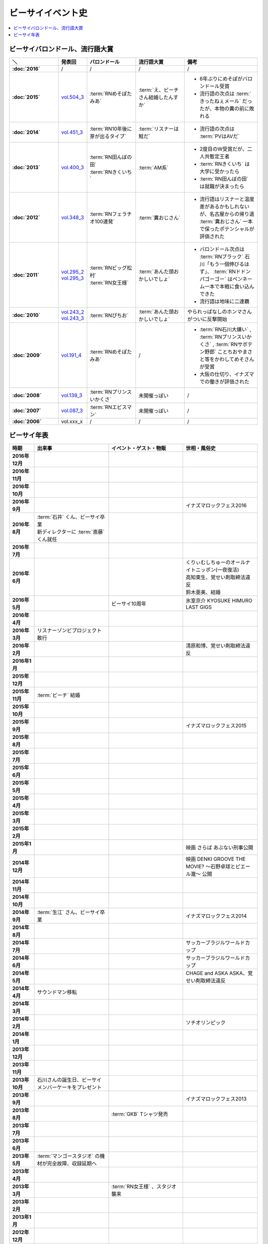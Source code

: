 ====================
ビーサイイベント史
====================

.. contents::
   :depth: 3
   :local:

ビーサイバロンドール、流行語大賞
================================

.. list-table::
   :header-rows:  1
   :stub-columns: 1
   :widths: 20,10,20,20,30

   * - ＼
     - 発表回
     - バロンドール
     - 流行語大賞
     - 備考
   * - :doc:`2016`
     - /
     - /
     - /
     - /
   * - :doc:`2015`
     - vol.504_3_
     - :term:`RNめそぽたみあ`
     - :term:`え、ビーチさん結婚したんすか`
     - * 6年ぶりにめそぽがバロンドール受賞
       * 流行語の次点は :term:`きったねぇメール` だったが、本物の糞の前に敗れる
   * - :doc:`2014`
     - vol.451_3_
     - :term:`RN10年後に芽が出るタイプ`
     - :term:`リスナーは鮭だ`
     - * 流行語の次点は :term:`PVはAVだ`
   * - :doc:`2013`
     - vol.400_3_
     - | :term:`RN田んぼの田`
       | :term:`RNきくいち`
     - :term:`AM系`
     - * 2度目のW受賞だが、二人共暫定王者
       * :term:`RNきくいち` は大学に受かったら
       * :term:`RN田んぼの田` は就職が決まったら
   * - :doc:`2012`
     - vol.348_3_
     - :term:`RNフェラチオ100連発`
     - :term:`糞おじさん`
     - * 流行語はリスナーと温度差があるかもしれないが、名古屋からの帰り道 :term:`糞おじさん` 一本で保ったポテンシャルが評価された
   * - :doc:`2011`
     - | vol.295_2_
       | vol.295_3_
     - | :term:`RNビッグ松村`
       | :term:`RN女王様`
     - :term:`あんた頭おかしいでしょ`
     - * バロンドール次点は :term:`RNブラック` 石川「もう一個伸びるはず」、 :term:`RNドドンパゴーゴー` はペンネーム一本で本戦に食い込んできた
       * 流行語は地味に二連覇
   * - :doc:`2010`
     - | vol.243_2_
       | vol.243_3_
     - :term:`RNぴちお`
     - :term:`あんた頭おかしいでしょ`
     - やられっぱなしのホンマさんがついに反撃開始
   * - :doc:`2009`
     - vol.191_4_
     - :term:`RNめそぽたみあ`
     - /
     - * :term:`RN石川大嫌い` , :term:`RNプリンスいかくさ` , :term:`RNサボテン野郎` ことちおやまさと等をかわしてめそさんが受賞
       * 大阪の仕切り、イナズマでの働きが評価された
   * - :doc:`2008`
     - vol.139_3_
     - :term:`RNプリンスいかくさ`
     - 未開催っぽい
     - /
   * - :doc:`2007`
     - vol.087_3_
     - :term:`RNエビスマン`
     - 未開催っぽい
     - /
   * - :doc:`2006`
     - vol.xxx_x
     - /
     - /
     - /

.. _vol.087_3: http://project-phi.ddo.jp/ishikawa/ishikawa087_3.mp3
.. _vol.139_3: http://project-phi.ddo.jp/ishikawa/ishikawa139_3.mp3
.. _vol.191_4: http://project-phi.ddo.jp/ishikawa/ishikawa191_4.mp3
.. _vol.243_2: http://project-phi.ddo.jp/ishikawa/ishikawa243_2.mp3
.. _vol.243_3: http://project-phi.ddo.jp/ishikawa/ishikawa243_3.mp3
.. _vol.295_2: http://project-phi.ddo.jp/ishikawa/ishikawa295_2.mp3
.. _vol.295_3: http://project-phi.ddo.jp/ishikawa/ishikawa295_3.mp3
.. _vol.348_3: http://project-phi.ddo.jp/ishikawa/ishikawa348_3.mp3
.. _vol.400_3: http://project-phi.ddo.jp/ishikawa/ishikawa400_3.mp3
.. _vol.451_3: http://project-phi.ddo.jp/ishikawa/ishikawa451_3.mp3
.. _vol.504_3: http://project-phi.ddo.jp/ishikawa/ishikawa504_3.mp3

ビーサイ年表
============

.. todo:: 調べる -> オールナイトニッポン40週年
.. todo:: 調べる -> 野球/甲子園優勝
.. todo:: 調べる -> 長渕桜島ライブ

.. list-table::
   :header-rows:  1
   :stub-columns: 1
   :widths: 10,30,30,30

   * - 時期
     - 出来事
     - イベント・ゲスト・物販
     - 世相・風俗史
   * - 2016年12月
     - 
     - 
     - 
   * - 2016年11月
     - 
     - 
     - 
   * - 2016年10月
     - 
     - 
     - 
   * - 2016年9月
     - 
     - 
     - イナズマロックフェス2016
   * - 2016年8月
     - | :term:`石井` くん、ビーサイ卒業
       | 新ディレクターに :term:`斎藤` くん就任
     - 
     - 
   * - 2016年7月
     - 
     - 
     - 
   * - 2016年6月
     - 
     - 
     - | くりぃむしちゅーのオールナイトニッポン(一夜復活)
       | 高知東生、覚せい剤取締法違反
       | 鈴木亜美、結婚
   * - 2016年5月
     - 
     - ビーサイ10周年
     - 氷室京介 KYOSUKE HIMURO LAST GIGS
   * - 2016年4月
     - 
     - 
     - 
   * - 2016年3月
     - リスナーゾンビプロジェクト敢行
     - 
     - 
   * - 2016年2月
     - 
     - 
     - 清原和博、覚せい剤取締法違反
   * - 2016年1月
     - 
     - 
     - 
   * - 2015年12月
     - 
     - 
     - 
   * - 2015年11月
     - :term:`ビーチ` 結婚
     - 
     - 
   * - 2015年10月
     - 
     - 
     - 
   * - 2015年9月
     - 
     - 
     - イナズマロックフェス2015
   * - 2015年8月
     - 
     - 
     - 
   * - 2015年7月
     - 
     - 
     - 
   * - 2015年6月
     - 
     - 
     - 
   * - 2015年5月
     - 
     - 
     - 
   * - 2015年4月
     - 
     - 
     - 
   * - 2015年3月
     - 
     - 
     - 
   * - 2015年2月
     - 
     - 
     - 
   * - 2015年1月
     - 
     - 
     - 映画 さらば あぶない刑事公開
   * - 2014年12月
     - 
     - 
     - 映画 DENKI GROOVE THE MOVIE? 〜石野卓球とピエール瀧〜 公開
   * - 2014年11月
     - 
     - 
     - 
   * - 2014年10月
     - 
     - 
     - 
   * - 2014年9月
     - :term:`生江` さん、ビーサイ卒業
     - 
     - イナズマロックフェス2014
   * - 2014年8月
     - 
     - 
     - 
   * - 2014年7月
     - 
     - 
     - サッカーブラジルワールドカップ
   * - 2014年6月
     - 
     - 
     - サッカーブラジルワールドカップ
   * - 2014年5月
     - 
     - 
     - CHAGE and ASKA ASKA、覚せい剤取締法違反
   * - 2014年4月
     - サウンドマン移転
     - 
     - 
   * - 2014年3月
     - 
     - 
     - 
   * - 2014年2月
     - 
     - 
     - ソチオリンピック
   * - 2014年1月
     - 
     - 
     - 
   * - 2013年12月
     - 
     - 
     - 
   * - 2013年11月
     - 
     - 
     - 
   * - 2013年10月
     - 石川さんの誕生日、ビーサイメンバーケーキをプレゼント
     - 
     - 
   * - 2013年9月
     - 
     - 
     - イナズマロックフェス2013
   * - 2013年8月
     - 
     - :term:`GKB` Tシャツ発売
     - 
   * - 2013年7月
     - 
     - 
     - 
   * - 2013年6月
     - 
     - 
     - 
   * - 2013年5月
     - :term:`マンゴースタジオ` の機材が完全故障、収録延期へ
     - 
     - 
   * - 2013年4月
     - 
     - 
     - 
   * - 2013年3月
     - 
     - :term:`RN女王様` 、スタジオ襲来
     - 
   * - 2013年2月
     - 
     - 
     - 
   * - 2013年1月
     - 
     - 
     - 
   * - 2012年12月
     - 
     - 
     - 
   * - 2012年11月
     - 
     - 
     - 
   * - 2012年10月
     - ぶるんさん、骨折し松葉杖で収録へ
     - :term:`RNビッグ松村` スタジオ訪問
     - 
   * - 2012年9月
     - 
     - 
     - イナズマロックフェス2012
   * - 2012年8月
     - 
     - 
     - ロンドンオリンピック
   * - 2012年7月
     - 石川さんとXVideos邂逅
     - 
     - ロンドンオリンピック
   * - 2012年6月
     - 
     - 
     - 
   * - 2012年5月
     - 
     - 
     - 
   * - 2012年4月
     - 
     - 
     - 
   * - 2012年3月
     - | 石川さん、 :term:`すずか` とディズニーシーへ(vol.309)
       | :term:`生江` さん、リフレッシュ休暇でメキシコへバス釣りへ
     - 
     - 
   * - 2012年2月
     - 
     - 
     - 
   * - 2012年1月
     - 
     - 
     - 
   * - 2011年12月
     - 
     - 
     - 
   * - 2011年11月
     - 
     - :term:`RNナク` の招きによって日本大学の学園祭へ
     - 
   * - 2011年10月
     - 
     - :term:`RNちんこダイニング若` の招きによって東京工科大学の学園祭へ
     - 
   * - 2011年9月
     - 
     - :term:`RNぴちお` スタジオ訪問
     - イナズマロックフェス2011
   * - 2011年8月
     - 
     - 
     - 
   * - 2011年7月
     - 
     - 
     - COMPLEX復活ライブ 日本一心
   * - 2011年6月
     - 
     - 
     - 氷室京介東京ドームチャリティライブ KYOSUKE HIMURO GIG at TOKYO DOME
   * - 2011年5月
     - AKBドラフト会議
     - 
     - 
   * - 2011年4月
     - 
     - 
     - STAND UP JAPAN
   * - 2011年3月
     - 
     - 
     - 東日本大震災
   * - 2011年2月
     - 
     - もっとビーサイ！vol.4 〜BEAT SIDE YOUR LIFE! 下北 筆おろしNIGHT〜
     - 
   * - 2011年1月
     - 
     - 
     - 
   * - 2010年12月
     - 
     - 
     - 
   * - 2010年11月
     - 
     - :term:`SIGNAL 2 NOISE RATIO` DT 発売
     - 
   * - 2010年10月
     - :term:`増田みのり` 結婚
     - 
     - 
   * - 2010年9月
     - 
     - 
     - イナズマロックフェス2010
   * - 2010年8月
     - 
     - | 西日本握手会ツアー
       | 山形( :term:`RN山チャ` )
       | 愛知( :term:`RN恋走者` )/長野( :term:`RNグレ吉` )/富山( :term:`RN天寿GX` )
       | 秦野( :term:`RNりゅう` )/芦屋( :term:`RNアオネズミ` )
       | 宇部( :term:`RNザーメン中村` 改め :term:`RNけんちゃん` )/広島( :term:`RNじやさん` )/岡山( :term:`RNギガトン3世` ) 中国
       | 徳島( :term:`RNハンバーグだけ定食` )/松山( :term:`RNあきこ` ) 四国
       | 北九州( :term:`RNたつや` )
     - 
   * - 2010年7月
     - 
     - :term:`SIGNAL 2 NOISE RATIO` かつしかFM SUNSUNワイドにゲスト出演
     - サッカー南アフリカワールドカップ
   * - 2010年6月
     - 
     - 
     - サッカー南アフリカワールドカップ
   * - 2010年5月
     - 
     - 
     - 
   * - 2010年4月
     - 
     - 
     - 
   * - 2010年3月
     - ビーサイSTREAM放送
     - ビーサイDVD vol.3 列島爆走！2000キロ 発売
     - ミュージックマンのオールナイトニッポン
   * - 2010年2月
     - 
     - 
     - バンクーバーオリンピック
   * - 2010年1月
     - 
     - 
     - 
   * - 2009年12月
     - 
     - | もっとビーサイ！2009〜メリーFACEマス〜
       | あわてん坊のビーサイサンタがやって来る！
     - T.M.Revolution 野郎ライブ
   * - 2009年11月
     - ホンマ裁判
     - 
     - 
   * - 2009年10月
     - 
     - 
     - 
   * - 2009年9月
     - 
     - 
     - イナズマロックフェス2009
   * - 2009年8月
     - 
     - ビーサイDVD vol.2 〜受難〜 発売
     - 酒井法子、覚せい剤取締法違反事件
   * - 2009年7月
     - 
     - 握手会ツアー
     - 
   * - 2009年6月
     - 
     - 
     - 
   * - 2009年5月
     - 
     - 
     - 
   * - 2009年4月
     - :term:`平` くん結婚式、ホンマさんアディダスのウィンドブレーカーで参加
     - 握手会ツアーでぶるん置き去りドッキリ
     - 
   * - 2009年3月
     - 
     - 
     - 
   * - 2009年2月
     - 
     - 
     - 
   * - 2009年1月
     - 
     - ビーサイDVD vol.1～誘惑と困惑の香港編～ 発売
     - 清原和博、男道発売
   * - 2008年12月
     - 
     - ビーサイ忠臣蔵
     - 
   * - 2008年11月
     - 
     - 
     - 
   * - 2008年10月
     - 
     - | :term:`RNジュリア` の招きによって横浜国立大学学園祭へ
       | :term:`RNシオンJr` スタジオ訪問(平田商店TシャツフォトコンテストMVP)
     - 
   * - 2008年9月
     - 
     - 
     - 
   * - 2008年8月
     - 
     - もっとビーサイ！2008ツアー〜創造の夜･破壊の夜
     - 北京オリンピック
   * - 2008年7月
     - 
     - 
     - 
   * - 2008年6月
     - 
     - 
     - 
   * - 2008年5月
     - 
     - 
     - 
   * - 2008年4月
     - 
     - 
     - 
   * - 2008年3月
     - 
     - 
     - X JAPAN東京ドームライブ〜破壊の夜〜、〜無謀な夜〜
   * - 2008年2月
     - 
     - 
     - 岡村靖幸、覚せい剤取締法違反
   * - 2008年1月
     - 
     - 
     - 
   * - 2007年12月
     - iTunes Music StoreのBEST OF 2007-PODCASTにノミネート
     - 
     - 
   * - 2007年11月
     - 
     - 京都大学、神戸大学、東京情報大学、大分大学で講演会
     - 
   * - 2007年10月
     - 
     - 東京ローターショー
     - 
   * - 2007年9月
     - 
     - 
     - 
   * - 2007年8月
     - 
     - 
     - 
   * - 2007年7月
     - 
     - ビーサイ1周年記念×新宿FACE2周年記念 もっとビーサイ！2007〜ポッド・イン・ジャパン・FACEティバル
     - 
   * - 2007年6月
     - 
     - ビーサイ京都暴動
     - 
   * - 2007年5月
     - 
     - ホンマ レイヴin香港
     - 
   * - 2007年4月
     - 
     - 
     - 
   * - 2007年3月
     - 
     - 
     - 
   * - 2007年2月
     - 
     - 
     - 
   * - 2007年1月
     - 
     - 
     - 
   * - 2006年12月
     - 株式会社ファイ設立
     - 
     - 
   * - 2006年11月
     - 
     - | 三田祭パトロール
       | 石川･ホンマ･ぶるん in 早稲田祭
     - 
   * - 2006年10月
     - 
     - 
     - The 放送サッカーズ開始
   * - 2006年9月
     - :term:`田野` 、 :term:`大城` 夫妻結婚
     - 
     - 
   * - 2006年8月
     - 
     - 
     - 
   * - 2006年7月
     - 
     - 
     - サッカードイツワールドカップ
   * - 2006年6月
     - 
     - 
     - サッカードイツワールドカップ
   * - 2006年5月
     - | ビーサイ開始
       | 激ウラ！！西川貴教のオールナイトニッポン終了
     - リスナー家庭訪問( :term:`RN神` 、 :term:`RNフランス貴族` )
     - 諏訪地方連続放火事件(くまぇり事件)
   * - 2006年4月
     - 
     - 
     - 
   * - 2006年3月
     - 
     - 
     - 
   * - 2006年2月
     - 
     - 
     - トリノオリンピック
   * - 2006年1月
     - 
     - 
     - 西川貴教のオールナイトニッポン(一夜復活)
   * - 2005年12月
     - 激ウラ！！西川貴教のオールナイトニッポン開始
     - 
     - 
   * - 2005年11月
     - 
     - 
     - 
   * - 2005年10月
     - 
     - 
     - 
   * - 2005年9月
     - 
     - 
     - 西川貴教のオールナイトニッポン終了

